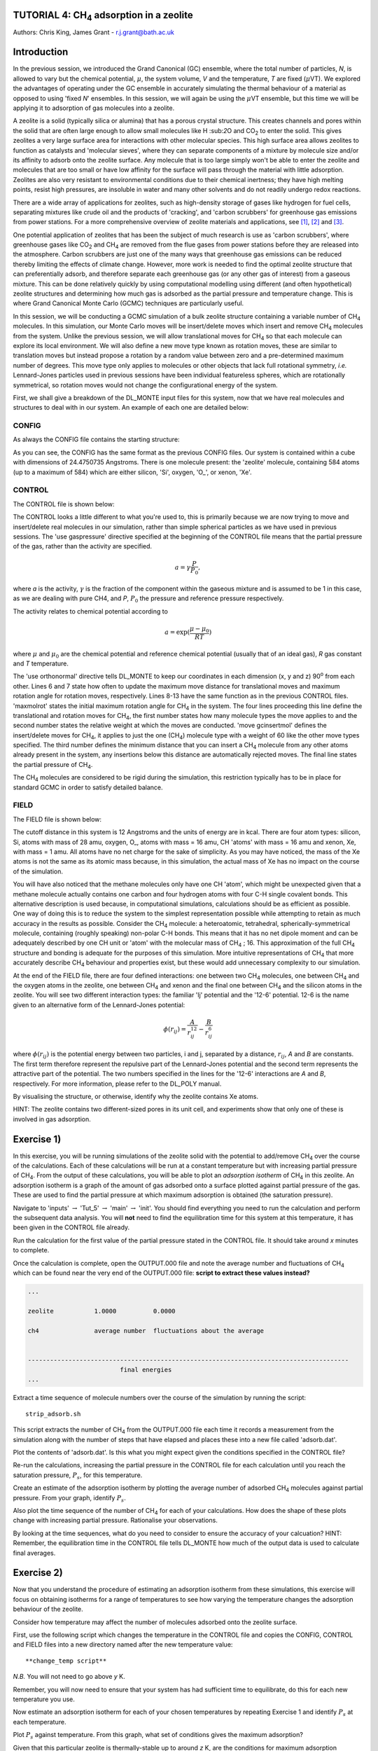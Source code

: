 .. _tutorial_4c: 

TUTORIAL 4: CH\ :sub:`4` \ adsorption in a zeolite
==================================================

Authors: Chris King, James Grant - r.j.grant@bath.ac.uk

Introduction
============

In the previous session, we introduced the Grand Canonical (GC) ensemble, where the total number of particles, *N*, is allowed to vary but the chemical potential, :math:`\mu`, the system volume, *V* and the temperature, *T* are fixed (:math:`\mu`\VT).  We explored the advantages of operating under the GC ensemble in accurately simulating the thermal behaviour of a material as opposed to using 'fixed *N*' ensembles.  In this session, we will again be using the :math:`\mu`\VT ensemble, but this time we will be applying it to adsorption of gas molecules into a zeolite.

A zeolite is a solid (typically silica or alumina) that has a porous crystal structure.  This creates channels and pores within the solid that are often large enough to allow small molecules like H \:sub:`2`\ O and CO\ :sub:`2` \ to enter the solid.  This gives zeolites a very large surface area for interactions with other molecular species.  This high surface area allows zeolites to function as catalysts and 'molecular sieves', where they can separate components of a mixture by molecule size and/or its affinity to adsorb onto the zeolite surface.  Any molecule that is too large simply won't be able to enter the zeolite and molecules that are too small or have low affinity for the surface will pass through the material with little adsorption.  Zeolites are also very resistant to environmental conditions due to their chemical inertness; they have high melting points, resist high pressures, are insoluble in water and many other solvents and do not readily undergo redox reactions.

There are a wide array of applications for zeolites, such as high-density storage of gases like hydrogen for fuel cells, separating mixtures like crude oil and the products of 'cracking', and 'carbon scrubbers' for greenhouse gas emissions from power stations.  For a more comprehensive overview of zeolite materials and applications, see [#f1]_, [#f2]_ and [#f3]_.

One potential application of zeolites that has been the subject of much research is use as 'carbon scrubbers', where greenhouse gases like CO\ :sub:`2` \ and CH\ :sub:`4` \ are removed from the flue gases from power stations before they are released into the atmosphere.  Carbon scrubbers are just one of the many ways that greenhouse gas emissions can be reduced thereby limiting the effects of climate change. However, more work is needed to find the optimal zeolite structure that can preferentially adsorb, and therefore separate each greenhouse gas (or any other gas of interest) from a gaseous mixture.  This can be done relatively quickly by using computational modelling using different (and often hypothetical) zeolite structures and determining how much gas is adsorbed as the partial pressure and temperature change.  This is where Grand Canonical Monte Carlo (GCMC) techniques are particularly useful. 

In this session, we will be conducting a GCMC simulation of a bulk zeolite structure containing a variable number of CH\ :sub:`4` \ molecules. In this simulation, our Monte Carlo moves will be insert/delete moves which insert and remove CH\ :sub:`4` \ molecules from the system.  Unlike the previous session, we will allow translational moves for CH\ :sub:`4` \ so that each molecule can explore its local environment.  We will also define a new move type known as rotation moves, these are similar to translation moves but instead propose a rotation by a random value between zero and a pre-determined maximum number of degrees.  This move type only applies to molecules or other objects that lack full rotational symmetry, *i.e.* Lennard-Jones particles  used in previous sessions have been individual featureless spheres, which are rotationally symmetrical, so rotation moves would not change the configurational energy of the system.

First, we shall give a breakdown of the DL_MONTE input files for this system, now that we have real molecules and structures to deal with in our system.  An example of each one are detailed below:

CONFIG
------

As always the CONFIG file contains the starting structure:

.. code-block:: html
   :linenos:

   Zeolite (Si and O, with some Xe)
   0    0
        24.4750735      0.0000000      0.0000000
         0.0000000     24.4750735      0.0000000
         0.0000000      0.0000000     24.4750735
   NUMMOL       1       1     200
   MOLECULE zeolite     584    584
    Si       c
         0.4513898     -0.3668470     -0.4576217     0
    Si       c
        -0.1875927     -0.3694940     -0.4576217     0
   .....
   
As you can see, the CONFIG has the same format as the previous CONFIG files.  Our system is contained within a cube with dimensions of 24.4750735 Angstroms.  There is one molecule present: the 'zeolite' molecule, containing 584 atoms (up to a maximum of 584) which are either silicon, 'Si', oxygen, 'O\_', or xenon, 'Xe'.  

CONTROL
-------

The CONTROL file is shown below:

.. code-block:: html
   :linenos:

   GCMC simulation of CO2 in zeolite
   use gaspressure   		# use the partial pressure in GCMC moves (as opposed to chemical potential)
   use orthonormal              
   finish
   temperature       273.0
   acceptmolmoveupdate  200        # Period (in moves) at which the maximum move size is recalculated
   acceptmolrotupdate  200         # Period (in moves) at which the maximum rotation angle is updated
   steps             1000000        # Number of moves to perform in simulation
   equilibration     50000        # Equilibration time before statistics are gathered (in moves)
   print               1000        # Information is output every 'print' moves     
   revconformat dlmonte             # REVCON file is in DL_POLY CONFIG format
   stack              10000        # Size of blocks (in moves) for block averaging
   maxmolrot           0.005       # Initial maximum rotation angle (degrees) 
   move molecule 1 20              # Perform translation moves for 1 molecule type (ch4) 20% of the time
   ch4
   move gcinsertmol 1 60 0.5       # Perform insertion/removal moves for ch4 60% of the time, with a min. distance of 0.5 from atoms for inserts 
   ch4 0.0001                     # Use a partial pressure of 0.0001 (katm) for ch4
   start

The CONTROL looks a little different to what you're used to, this is primarily because we are now trying to move and insert/delete real molecules in our simulation, rather than simple spherical particles as we have used in previous sessions.  The 'use gaspressure' directive specified at the beginning of the CONTROL file means that the partial pressure of the gas, rather than the activity are specified.

.. math::

    a = \gamma \frac{P}{P_0},

where *a* is the activity, :math:`\gamma` is the fraction of the component within the gaseous mixture and is assumed to be 1 in this case, as we are dealing with pure CH4, and *P*, :math:`P_0` the pressure and reference pressure respectively.

The activity relates to chemical potential according to

.. math::

    a = \exp(\frac{\mu - \mu_0}{RT})

where :math:`\mu` and :math:`\mu_0` are the chemical potential and reference chemical potential (usually that of an ideal gas), *R* gas constant and *T* temperature.  

The 'use orthonormal' directive tells DL_MONTE to keep our coordinates in each dimension (x, y and z) 90\ :sup:`o` \ from each other. Lines 6 and 7 state how often to update the maximum move distance for translational moves and maximum rotation angle for rotation moves, respectively.  Lines 8-13 have the same function  as in the previous CONTROL files.  'maxmolrot' states the initial maximum rotation angle for CH\ :sub:`4` \ in the system.  The four lines proceeding this line define the translational and rotation moves for CH\ :sub:`4`, the first number states how many molecule types the move applies to and the second number states the relative weight at which the moves are conducted.  'move gcinsertmol' defines the insert/delete moves for CH\ :sub:`4`, it applies to just the one (CH\ :sub:`4`) molecule type with a weight of 60 like the other move types specified.  The third number defines the minimum distance that you can insert a CH\ :sub:`4` molecule from any other atoms already present in the system, any insertions below this distance are automatically rejected moves.  The final line states the partial pressure of CH\ :sub:`4`.

The CH\ :sub:`4` \ molecules are considered to be rigid during the simulation, this restriction typically has to be in place for standard GCMC in order to satisfy detailed balance.

FIELD
-----

The FIELD file is shown below:

.. code-block:: html
   :linenos:

   Force fields and bond constraints for for CH4 in a zeolite
   CUTOFF 12.0
   UNITS kcal
   NCONFIGS 1
   ATOMS 4
   Si core 28 0.0
   O_ core 16 0.0
   CH core 16 0.0
   Xe core 1 0.0
   MOLTYPES 2                                  # There are two molecules present in this system
   zeolite                                     # The first molecule is the zeolite 
   MAXATOM 584                                 # with (a maximum of) 584 atoms
   ch4                                         # The second molecule is methane
   ATOMS 1 1                                   # 1 atom type with a maximum of 1 atom in the molecule (?!)
   CH core  0.00000000 0.0000000 0.0000000     # 1 CH 'atom' positioned at the origin of the molecule
   FINISH
   VDW       4
   CH core       CH core       lj    0.31494  3.72
   O_ core       CH core       lj    0.224466  3.3765
   CH core      Xe core      12-6   16777216 0.0
   CH core      Si core      12-6   16777216 0.0
   CLOSE
  
The cutoff distance in this system is 12 Angstroms and the units of energy are in kcal.  There are four atom types: silicon, Si, atoms with mass of 28 amu, oxygen, O\_, atoms with mass = 16 amu, CH 'atoms' with mass = 16 amu and xenon, Xe, with mass = 1 amu.  All atoms have no net charge for the sake of simplicity.  As you may have noticed, the mass of the Xe atoms is not the same as its atomic mass because, in this simulation, the actual mass of Xe has no impact on the course of the simulation.

You will have also noticed that the methane molecules only have one CH 'atom', which might be unexpected given that a methane molecule actually contains one carbon and four hydrogen atoms with four C-H single covalent bonds.  This alternative description is used because, in computational simulations, calculations should be as efficient as possible.  One way of doing this is to reduce the system to the simplest representation possible while attempting to retain as much accuracy in the results as possible.  Consider the CH\ :sub:`4` \ molecule: a heteroatomic, tetrahedral, spherically-symmetrical molecule, containing (roughly speaking) non-polar C-H bonds.  This means that it has no net dipole moment and can be adequately described by one CH unit or 'atom' with the molecular mass of CH\ :sub:`4` \; 16.  This approximation of the full CH\ :sub:`4` \ structure and bonding is adequate for the purposes of this simulation.  More intuitive representations of CH\ :sub:`4` \ that more accurately describe CH\ :sub:`4` \ behaviour and properties exist, but these would add unnecessary complexity to our simulation.

At the end of the FIELD file, there are four defined interactions: one between two CH\ :sub:`4` \ molecules, one between CH\ :sub:`4` \ and the oxygen atoms in the zeolite, one between CH\ :sub:`4` \ and xenon and the final one between CH\ :sub:`4` \ and the silicon atoms in the zeolite.  You will see two different interaction types: the familiar 'lj' potential and the '12-6' potential.  12-6 is the name given to an alternative form of the Lennard-Jones potential:

.. math::

   \phi(r_{ij}) = \frac{A}{r_{ij}^{12}} - \frac{B}{r_{ij}^6}

where :math:`\phi(r_{ij})` is the potential energy between two particles, i and j, separated by a distance, :math:`r_{ij}`, *A* and *B* are constants. The first term therefore represent the repulsive part of the Lennard-Jones potential and the second term represents the attractive part of the potential. The two numbers specified in the lines for the '12-6' interactions are *A* and *B*, respectively.  For more information, please refer to the DL_POLY manual. 

|think| By visualising the structure, or otherwise, identify why the zeolite contains Xe atoms. 

.. |think| image:: images/General/think.png
   :height: 100 px
   :scale: 25 %

HINT: The zeolite contains two different-sized pores in its unit cell, and experiments show that only one of these is involved in gas adsorption.  

Exercise 1)
===========

In this exercise, you will be running simulations of the zeolite solid with the potential to add/remove CH\ :sub:`4` \ over the course of the calculations.  Each of these calculations will be run at a constant temperature but with increasing partial pressure of CH\ :sub:`4`.  From the output of these calculations, you will be able to plot an *adsorption isotherm* of CH\ :sub:`4` \ in this zeolite.  An adsorption isotherm is a graph of the amount of gas adsorbed onto a surface plotted against partial pressure of the gas.  These are used to find the partial pressure at which maximum adsorption is obtained (the saturation pressure).

|action| Navigate to 'inputs' :math:`\rightarrow` 'Tut_5' :math:`\rightarrow` 'main' :math:`\rightarrow` 'init'.  You should find everything you need to run the calculation and perform the subsequent data analysis.  You will **not** need to find the equilibration time for this system at this temperature, it has been given in the CONTROL file already.  

.. |action| image:: images/General/action.png
   :scale: 5 %

|action| Run the calculation for the first value of the partial pressure stated in the CONTROL file.  It should take around *x* minutes to complete.  

|action| Once the calculation is complete, open the OUTPUT.000 file and note the average number and fluctuations of CH\ :sub:`4` \ which can be found near the very end of the OUTPUT.000 file: **script to extract these values instead?**

.. code-block:: html

   ...

   zeolite           1.0000          0.0000

   ch4               average number  fluctuations about the average


   ---------------------------------------------------------------------------------------
                            final energies
   ...

|action| Extract a time sequence of molecule numbers over the course of the simulation by running the script::

  strip_adsorb.sh

This script extracts the number of CH\ :sub:`4` \ from the OUTPUT.000 file each time it records a measurement from the simulation along with the number of steps that have elapsed and places these into a new file called 'adsorb.dat'.

|action| Plot the contents of 'adsorb.dat'.  |think| Is this what you might expect given the conditions specified in the CONTROL file?

|action| Re-run the calculations, increasing the partial pressure in the CONTROL file for each calculation until you reach the saturation pressure, :math:`P_s`, for this temperature.

|action| Create an estimate of the adsorption isotherm by plotting the average number of adsorbed CH\ :sub:`4` \ molecules against partial pressure.  |think| From your graph, identify :math:`P_s`.

|action| Also plot the time sequence of the number of CH\ :sub:`4` \ for each of your calculations. |think| How does the shape of these plots change with increasing partial pressure.  Rationalise your observations.

|think| By looking at the time sequences, what do you need to consider to ensure the accuracy of your calcuation? HINT: Remember, the equilibration time in the CONTROL file tells DL_MONTE how much of the output data is used to calculate final averages.

Exercise 2)
===========

Now that you understand the procedure of estimating an adsorption isotherm from these simulations, this exercise will focus on obtaining isotherms for a range of temperatures to see how varying the temperature changes the adsorption behaviour of the zeolite.

|think| Consider how temperature may affect the number of molecules adsorbed onto the zeolite surface.

|action| First, use the following script which changes the temperature in the CONTROL file and copies the CONFIG, CONTROL and FIELD files into a new directory named after the new temperature value::

  **change_temp script**

*N.B.* You will not need to go above *y* K.

|action| Remember, you will now need to ensure that your system has had sufficient time to equilibrate, do this for each new temperature you use.

|action| Now estimate an adsorption isotherm for each of your chosen temperatures by repeating Exercise 1 and identify :math:`P_s` at each temperature.

|action| Plot :math:`P_s` against temperature.  |think| From this graph, what set of conditions gives the maximum adsorption?

|think| Given that this particular zeolite is thermally-stable up to around *z* K, are the conditions for maximum adsorption feasible?

Conclusions:
============

In this session, you will have appreciated the application of GCMC in the wider context of computational chemistry research and used GCMC to model the adsorption properties of methane onto a siliceous zeolite.  You will have considered how to modify the simulation to improve the accuracy of the results.  You will also have compared the results of your model with those from experiments and thence considered ways to improve upon the existing model.  The next and final session of this course will encourage you to apply all that you have learned in this and previous sessions to solve problems.

.. rubric:: Footnotes

.. [#f1] ed. Cejka, J., Herman, H.V., Corma, A., Schuth, F., *Introduction to Zeolite Science and Practice*, Elsevier Science, Burlington, 2007, **168**, 1-1058.
.. [#f2] Breck, D. W., *Zeolite molecular sieves: structure, chemistry, and use*, Wiley, 1973.
.. [#f3] Chester, A. W., *Zeolite Chemistry and Catalysis*, Springer Netherlands, Dordrecht, 2009.



